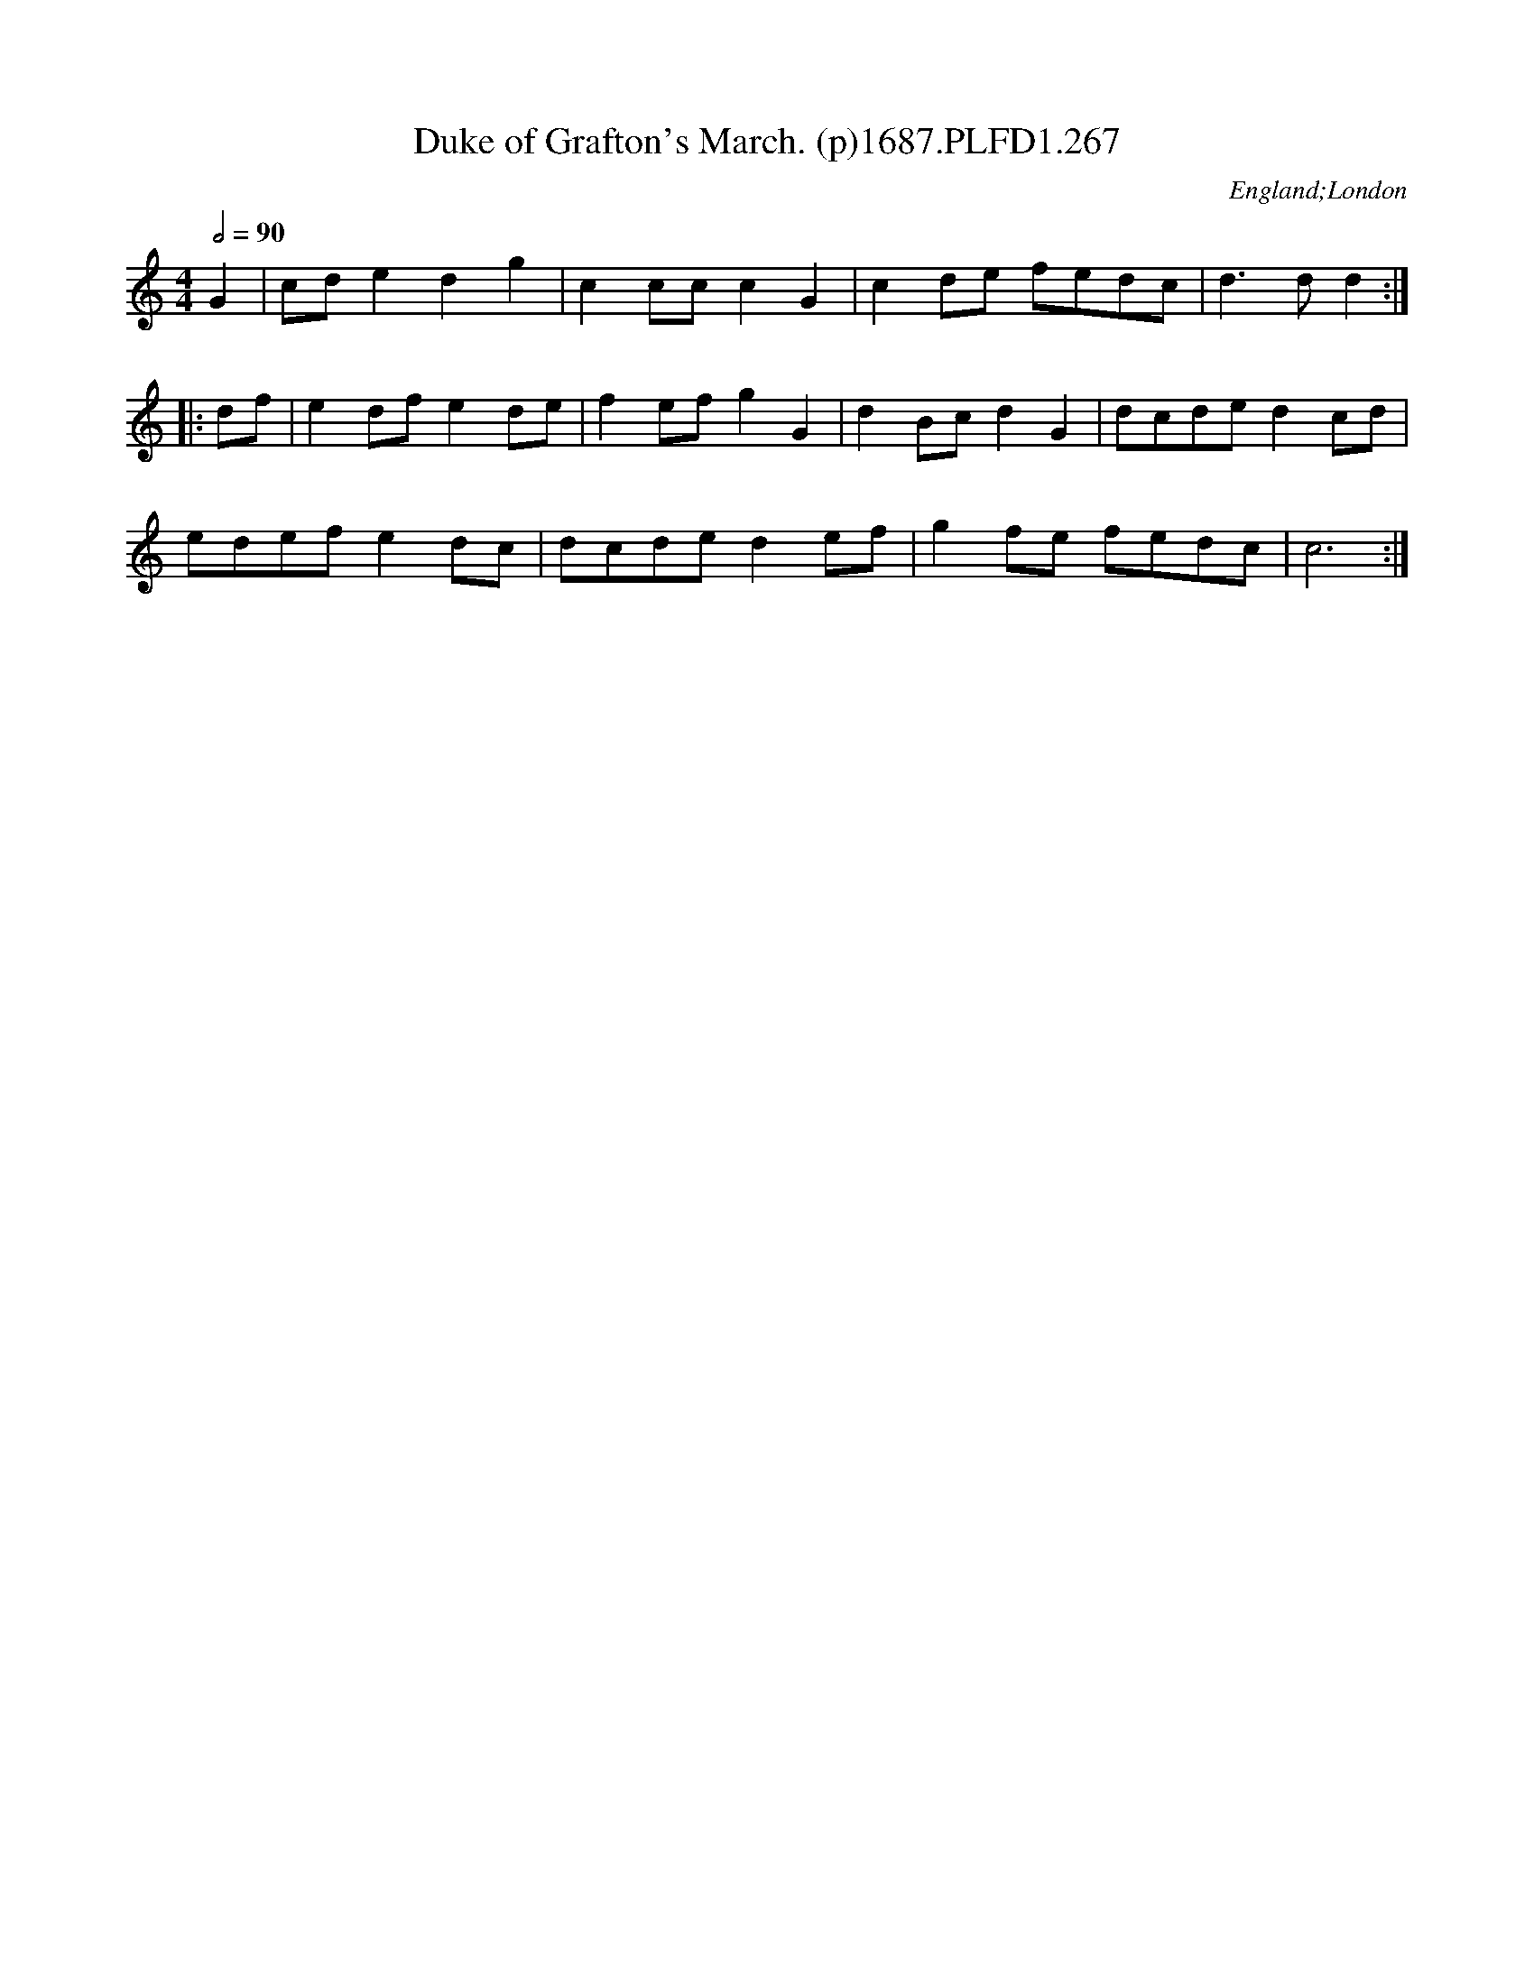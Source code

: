 X:267
T:Duke of Grafton's March. (p)1687.PLFD1.267
M:4/4
L:1/8
Q:1/2=90
S:Playford, Dancing Master,7th Ed,1st Supp,1687.
O:England;London
H:1687.
Z:Chris Partington
K:C
G2|cde2d2g2|c2ccc2G2|c2de fedc|d3dd2:|
|:df|e2dfe2de|f2efg2G2|d2Bcd2G2|dcded2cd|
edefe2dc|dcded2ef|g2fe fedc|c6:|
